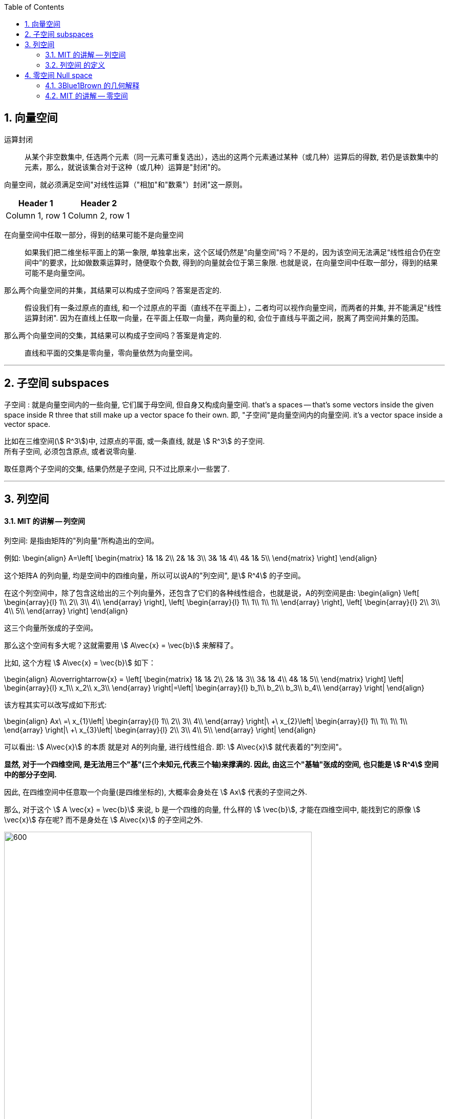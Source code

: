 
:toc:
:toclevels: 3
:sectnums:


== 向量空间

运算封闭:: 从某个非空数集中, 任选两个元素（同一元素可重复选出），选出的这两个元素通过某种（或几种）运算后的得数, 若仍是该数集中的元素，那么，就说该集合对于这种（或几种）运算是"封闭"的。

向量空间，就必须满足空间"对线性运算（"相加"和"数乘"）封闭"这一原则。

[options="autowidth"]
|===
|Header 1 |Header 2

|Column 1, row 1
|Column 2, row 1
|===

在向量空间中任取一部分，得到的结果可能不是向量空间::
如果我们把二维坐标平面上的第一象限, 单独拿出来，这个区域仍然是"向量空间"吗？不是的，因为该空间无法满足“线性组合仍在空间中”的要求，比如做数乘运算时，随便取个负数, 得到的向量就会位于第三象限. 也就是说，在向量空间中任取一部分，得到的结果可能不是向量空间。

那么两个向量空间的并集，其结果可以构成子空间吗？答案是否定的.::
假设我们有一条过原点的直线, 和一个过原点的平面（直线不在平面上），二者均可以视作向量空间，而两者的并集, 并不能满足"线性运算封闭". 因为在直线上任取一向量，在平面上任取一向量，两向量的和, 会位于直线与平面之间，脱离了两空间并集的范围。

那么两个向量空间的交集，其结果可以构成子空间吗？答案是肯定的.::
直线和平面的交集是零向量，零向量依然为向量空间。





---

== 子空间 subspaces


子空间 : 就是向量空间内的一些向量, 它们属于母空间, 但自身又构成向量空间. that's a spaces -- that's some vectors inside the given space inside R three that still make up  a vector space fo their own. 即, "子空间"是向量空间内的向量空间. it's a vector space inside a vector space.

比如在三维空间(stem:[ R^3])中, 过原点的平面, 或一条直线, 就是 stem:[ R^3] 的子空间.  +
所有子空间, 必须包含原点, 或者说零向量.

取任意两个子空间的交集, 结果仍然是子空间, 只不过比原来小一些罢了.


---


== 列空间

==== MIT 的讲解 -- 列空间

列空间: 是指由矩阵的"列向量"所构造出的空间。

例如:
\begin{align}
A=\left[ \begin{matrix}
	1&		1&		2\\
	2&		1&		3\\
	3&		1&		4\\
	4&		1&		5\\
\end{matrix} \right]
\end{align}

这个矩阵A 的列向量, 均是空间中的四维向量，所以可以说A的"列空间", 是stem:[ R^4] 的子空间。

在这个列空间中，除了包含这给出的三个列向量外，还包含了它们的各种线性组合，也就是说，A的列空间是由:
\begin{align}
\left[ \begin{array}{l}
	1\\
	2\\
	3\\
	4\\
\end{array} \right],
\left[ \begin{array}{l}
	1\\
	1\\
	1\\
	1\\
\end{array} \right],
\left[ \begin{array}{l}
	2\\
	3\\
	4\\
	5\\
\end{array} \right]
\end{align}

这三个向量所张成的子空间。

那么这个空间有多大呢？这就需要用 stem:[ A\vec{x} = \vec{b}] 来解释了。

比如, 这个方程 stem:[ A\vec{x} = \vec{b}] 如下：


\begin{align}
A\overrightarrow{x} = \left[ \begin{matrix}
	1&		1&		2\\
	2&		1&		3\\
	3&		1&		4\\
	4&		1&		5\\
\end{matrix} \right] \left| \begin{array}{l}
	x_1\\
	x_2\\
	x_3\\
\end{array} \right|=\left| \begin{array}{l}
	b_1\\
	b_2\\
	b_3\\
	b_4\\
\end{array} \right|
\end{align}

该方程其实可以改写成如下形式:

\begin{align}
Ax\ =\ x_{1\}\left| \begin{array}{l}
	1\\
	2\\
	3\\
	4\\
\end{array} \right|\ +\ x_{2\}\left| \begin{array}{l}
	1\\
	1\\
	1\\
	1\\
\end{array} \right|\ +\ x_{3\}\left| \begin{array}{l}
	2\\
	3\\
	4\\
	5\\
\end{array} \right|
\end{align}

可以看出: stem:[ A\vec{x}] 的本质 就是对 A的列向量, 进行线性组合. 即:  stem:[ A\vec{x}] 就代表着的"列空间"。

**显然, 对于一个四维空间, 是无法用三个"基"(三个未知元,代表三个轴)来撑满的.  因此, 由这三个"基轴"张成的空间, 也只能是 stem:[ R^4] 空间中的部分子空间.**

因此, 在四维空间中任意取一个向量(是四维坐标的), 大概率会身处在 stem:[ Ax] 代表的子空间之外.

那么, 对于这个 stem:[ A \vec{x} = \vec{b}] 来说, b 是一个四维的向量, 什么样的 stem:[ \vec{b}], 才能在四维空间中, 能找到它的原像 stem:[ \vec{x}] 存在呢? 而不是身处在 stem:[ A\vec{x}] 的子空间之外.

image:../img/0077.svg[600,600]

既然 stem:[ A\vec{x}] 只是把一个三维物体, 放在四维空间中 (只是用四个坐标轴来表示三维物体的位置罢了), **那么 stem:[ \vec{b }] 只要也位于 矩阵A的 "列空间"中, 就可以找到一种由 A 的"列向量"通过"线性组合"而构成的向量 stem:[ \vec{b}], 我们也就能倒推回去, 找到 stem:[ \vec{b}] 的原像 stem:[ \vec{x}]了**, 即能找到stem:[ Ax=b] 的解。


详细 :

\begin{align}
A = \left[ \begin{array}{c|c|c}
	1&		1&		2\\
	2&		1&		3\\
	3&		1&		4\\
	4&		1&		5\\
\end{array} \right]
\end{align}

- 它一共有3列, 它只作用于一个三维的物体. 对三维物体做变换.
- 它每列中有4个数值, 说明变换后, 会赋予物体四个轴坐标, 来标明它的位置. 这就说明, 它会将物体置于四维空间中.

这个矩阵A 的列向量, 处在 stem:[ R^4] 空间中. **因此A 的列空间, 是 stem:[ R^4] 的子空间.** 那么, 该子空间包含些什么?

A的列空间, 记为: stem:[ C(A)].

显然, A中的每一列向量, 都属于子空间中的东西. 但单独的三个向量是构不成"向量空间"的, 只有它们的"线性组合"张成的平面或多维物体, 才能构成"空间". 所以本例中, **矩阵A的列空间, 是由它所有的"列向量"的"线性组合"构成的.**

那么, 这个矩阵A的列空间, 有多大? 它占整个stem:[ R^4]空间多少份额?

首先思考下: stem:[ A\vec{x} = \vec{b}] 是否对所有的"新像stem:[ \vec{b}]", 都能找到它的原像stem:[ \vec{x}] ? 回答是否定的. 那么进一步说, 什么样的b, 才有原像x的存在?

对于本例, stem:[ A\vec{x} = \vec{b}] 就是:

\begin{align}
A\overrightarrow{x} = \left[ \begin{matrix}
	1&		1&		2\\
	2&		1&		3\\
	3&		1&		4\\
	4&		1&		5\\
\end{matrix} \right] \left| \begin{array}{l}
	x_1\\
	x_2\\
	x_3\\
\end{array} \right|=\left| \begin{array}{l}
	b_1\\
	b_2\\
	b_3\\
	b_4\\
\end{array} \right|
\end{align}

什么样的"新像 stem:[ \vec{b}]", 能找到其"原像stem:[ \vec{x}]"?

- b 是零向量的话, 可以找到x, 此时x也是零向量. 即 stem:[ A\vec{x} = \vec{0}] 总有解(零解).
- b 是 stem:[ \[1,2,3,4\]^T ] 的话, 可以找到 x是 stem:[ \[1,0,0 \]^T]
- b 是 stem:[ \[1,1,1,1\]^T ] 的话, 可以找到 x是 stem:[ \[0,1,0 \]^T]

事实上就是: **如果 stem:[A\vec{x} = \vec{b} ] 有解的话 (即能找到"原像 stem:[ \vec{x}]" 的话), 条件是: 当且仅当等号右侧的 stem:[ \vec{b}], 是属于矩阵A的"列空间"的.** +
**只有 stem:[ \vec{b}] 是 A 的各列的"线性组合"时 (即 b 在 A 的列空间中),  stem:[A\vec{x} = \vec{b} ] 才有解.**

这就是我们为什么要关注"列空间"的原因. 因为它能告诉我们,  stem:[A\vec{x} = \vec{b} ] 何时有解.


我们再来看看, 矩阵A 中的各列, 线性无关吗? 也就是说, 是否有冗余的列存在? 本例的矩阵A, 表面上有3列, 好像能接收一个三维物体. 但如果A的列有冗余存在, 事实上只有两列是"线性无关"的话, 那它事实上就只能接收一个二维物体. 它是把二维物体做变换, 投射在了四维空间上.


\begin{align}
A = \left[ \begin{array}{c|c|c}
	1&		1&		2\\
	2&		1&		3\\
	3&		1&		4\\
	4&		1&		5\\
\end{array} \right]
\end{align}

本例的A矩阵, 的确有冗余列存在. 比如: 列③ = 列① + 列②.

因此, 这里A的列空间, 其实就是 stem:[ R^4] 中的二维子空间.


---

==== 列空间 的定义

新基矩阵 = stem:[ \[ \hat{i} | \hat{j} \] ]

新基矩阵中的列向量(即"新基坐标系"中的每个轴) 张成的空间, 就是"列空间"  column space.

如, 假设"新基矩阵A"是: +
\begin{align}
A=\left[ \begin{array}{c|c|c}
	1&		0&		0\\
	0&		1&		0\\
\end{array} \right]
\end{align}

则A的"列空间"就是: +
\begin{align}
a\left| \begin{array}{l}
	1\\
	0\\
\end{array} \right|+b\left| \begin{array}{l}
	0\\
	1\\
\end{array} \right|+c\left| \begin{array}{l}
	0\\
	0\\
\end{array} \right|=\left| \begin{array}{l}
	a\\
	b\\
\end{array} \right|
\end{align}

即, 也就是"新基矩阵A" 的 "列向量" 的所有"线性组合"的集合, 构成一个子空间，称为矩阵A的"列空间"(column space), 或"列张成"(column span)，用符号 Col(A) 表示。

所以, 更精确的 rank 的定义, 就是: 列空间的维度数.

当 rank 达到最大时, 就意味着 "rank" 与 "列数"相等. 我们就称之为"满秩".

注意: 零向量一定会包围在"列空间"中.




---


== 零空间 Null space

==== 3Blue1Brown 的几何解释

image:../img/0036.gif[]

将一个二维平面, 变换降维成一条直线, 则该物体一定会有一列(即一整条直线的部分), 被压缩到原点(0,0)上. +
变换后落在原点的原向量的集合, 就称为新基矩阵A 的"零空间" 或 "核" kernel.

**变换后, 会有一些向量落在原点上, 而"零空间", 正是这些向量所构成的空间.**

image:../img/0037.png[]

**对于 stem:[ A\vec{x} = \vec{0}] 来说, A的零空间, 即线性方程组 stem:[ A\vec{x} = \vec{0}]  的所有解 (即原像 stem:[ \vec{x}]) 的集合。**

矩阵A 的零空间, 记为: stem:[ N(A)]

---

==== MIT 的讲解 -- 零空间

**什么是"零空间"? 就是 stem:[ A \vec{x} = \vec{0}] 的所有的原像stem:[ \vec{x}], 所构成的一个空间.**

如:

\begin{align}
A = \left[ \begin{array}{c|c|c}
	1&		1&		2\\
	2&		1&		3\\
	3&		1&		4\\
	4&		1&		5\\
\end{array} \right]
\end{align}

其 stem:[ Ax=0] 就是:

\begin{align}
\underset{A}{\underbrace{\left[ \begin{matrix}
	1&		1&		2\\
	2&		1&		3\\
	3&		1&		4\\
	4&		1&		5\\
\end{matrix} \right] }}\underset{\overrightarrow{x}}{\underbrace{\left| \begin{array}{l}
	x_1\\
	x_2\\
	x_3\\
\end{array} \right|}}=\underset{\overrightarrow{0}}{\underbrace{\left| \begin{array}{l}
	0\\
	0\\
	0\\
	0\\
\end{array} \right|}}
\end{align}

零空间就是原像stem:[ \vec{x}] 所构成的空间. 本例中, x有三个分量, 所以其"零空间"是 stem:[ R^3] 中的子空间。

**注意比较: 对于一个 stem:[ m \times n] 的矩阵来说**:

- **其"列空间", 是 stem:[ R^m] 的子空间. <- 即是 A矩阵 所投射到的"新维度空间"的子空间.**
- **其"零空间", 是 stem:[ R^n] 的子空间. <- 即是原像stem:[ \vec{x}] "自己所属维度"的子空间.**

也可以说: stem:[ fnA(x)=b] : +
-> 原像x的维度, 就是"零空间"的母空间.  +
-> 输出值b的维度, 是"列空间"的母空间.

image:../img/0078.svg[600,600]















详细:

\begin{align}
A\overrightarrow{x}=\overrightarrow{b}\ \rightarrow \underset{A}{\underbrace{\left[ \begin{matrix}
	1&		1&		2\\
	2&		1&		3\\
	3&		1&		4\\
	4&		1&		5\\
\end{matrix} \right] }}\underset{\overrightarrow{x}}{\underbrace{\left| \begin{array}{l}
	x_1\\
	x_2\\
	x_3\\
\end{array} \right|}}=\underset{\overrightarrow{b}}{\underbrace{\left| \begin{array}{l}
	b_1\\
	b_2\\
	b_3\\
	b_4\\
\end{array} \right|}}
\end{align}

**该A矩阵的零空间, 它包含什么?** 它不包含右侧的stem:[ \vec{b}], **它包含 stem:[ A \vec{x} = \vec{0}] 中 所有的解(即原像x).**

即:
\begin{align}
A\overrightarrow{x}=\overrightarrow{0}\ \rightarrow \underset{A}{\underbrace{\left[ \begin{matrix}
	1&		1&		2\\
	2&		1&		3\\
	3&		1&		4\\
	4&		1&		5\\
\end{matrix} \right] }}\underset{\overrightarrow{x}}{\underbrace{\left| \begin{array}{l}
	x_1\\
	x_2\\
	x_3\\
\end{array} \right|}}=\underset{\overrightarrow{0}}{\underbrace{\left| \begin{array}{l}
	0\\
	0\\
	0\\
	0\\
\end{array} \right|}}
\end{align}

本例中, stem:[ \vec{x}] 的所有的解, 是三维的, 属于 stem:[ R^3] 的子空间. 而 A的列空间, 是属于stem:[ R^4] 的子空间.

求"零空间"和"列空间"的一般方法, 是通过"消元"来进行. 但本例中, 我们能直接看出来 stem:[ \vec{x}] 的解:

- stem:[ \vec{x}=  \vec{0}]. <- 不管矩阵是什么, 零空间必然包含stem:[ \vec{0}].
- stem:[ \vec{x} = \[1,1,-1\]^T] <- 事实上, stem:[ \vec{x} = \[c,c,-c\]^T]

即:
\begin{align}
\vec{x} = c \left| \begin{array}{l}
	1\\
	1\\
	-1\\
\end{array} \right| <- 这个向量, 就是A的零空间
\end{align}

显然, 原像 stem:[ \vec{x}] (即零空间) 是一条 stem:[ R^3]中的直线, 经过原点.

image:../img/0072.png[]


注意: "向量空间"这个概念, 必须包含原点. 如果你解出的原像stem:[ \vec{x}] 不包含原点(不经过原点), 即, 它是一个不经过原点的平面或直线, 那它就不能被称为"空间"了, 当然也就不是"子空间"了.


---





